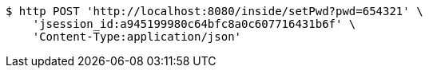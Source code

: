 [source,bash]
----
$ http POST 'http://localhost:8080/inside/setPwd?pwd=654321' \
    'jsession_id:a945199980c64bfc8a0c607716431b6f' \
    'Content-Type:application/json'
----
